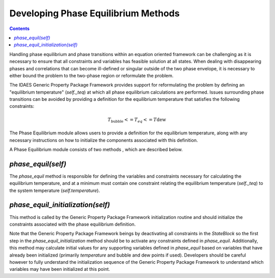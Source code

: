 Developing Phase Equilibrium Methods
====================================

.. contents:: Contents 
    :depth: 3

Handling phase equilibrium and phase transitions within an equation oriented framework can be challenging as it is necessary to ensure that all constraints and variables has feasible solution at all states. When dealing with disappearing phases and correlations that can become ill-defined or singular outside of the two phase envelope, it is necessary to either bound the problem to the two-phase region or reformulate the problem.

The IDAES Generic Property Package Framework provides support for reformulating the problem by defining an "equilibrium temperature" (`self._teq`) at which all phase equilibrium calculations are performed. Issues surrounding phase transitions can be avoided by  providing a definition for the equilibrium temperature that satisfies the following constraints:

.. math:: T_{\text{bubble}} <= T_{eq} <= T{\text{dew}}

The Phase Equilibrium module allows users to provide a definition for the equilibrium temperature, along with any necessary instructions on how to initialize the components associated with this definition.

A Phase Equilibrium module consists of two methods , which are described below.

`phase_equil(self)`
-------------------

The `phase_equil` method is responsible for defining the variables and constraints necessary for calculating the equilibrium temperature, and at a minimum must contain one constraint relating the equilibrium temperature (`self._teq`) to the system temperature (`self.temperature`).

`phase_equil_initialization(self)`
----------------------------------

This method is called by the Generic Property Package Framework initialization routine and should initialize the constraints associated with the phase equilibrium definition.

Note that the Generic Property Package Framework beings by deactivating all constraints in the `StateBlock` so the first step in the `phase_equil_initialization` method should be to activate any constraints defined in `phase_equil`. Additionally, this method may calculate initial values for any supporting variables defined in `phase_equil` based on variables that have already been initialized (primarily `temperature` and bubble and dew points if used). Developers should be careful however to fully understand the initialization sequence of the Generic Property Package Framework to understand which variables may have been initialized at this point.
